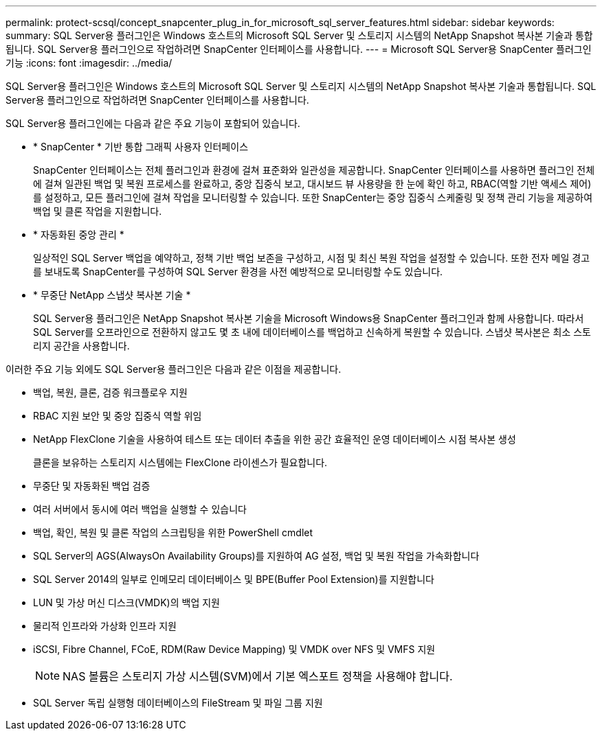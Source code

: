 ---
permalink: protect-scsql/concept_snapcenter_plug_in_for_microsoft_sql_server_features.html 
sidebar: sidebar 
keywords:  
summary: SQL Server용 플러그인은 Windows 호스트의 Microsoft SQL Server 및 스토리지 시스템의 NetApp Snapshot 복사본 기술과 통합됩니다. SQL Server용 플러그인으로 작업하려면 SnapCenter 인터페이스를 사용합니다. 
---
= Microsoft SQL Server용 SnapCenter 플러그인 기능
:icons: font
:imagesdir: ../media/


[role="lead"]
SQL Server용 플러그인은 Windows 호스트의 Microsoft SQL Server 및 스토리지 시스템의 NetApp Snapshot 복사본 기술과 통합됩니다. SQL Server용 플러그인으로 작업하려면 SnapCenter 인터페이스를 사용합니다.

SQL Server용 플러그인에는 다음과 같은 주요 기능이 포함되어 있습니다.

* * SnapCenter * 기반 통합 그래픽 사용자 인터페이스
+
SnapCenter 인터페이스는 전체 플러그인과 환경에 걸쳐 표준화와 일관성을 제공합니다. SnapCenter 인터페이스를 사용하면 플러그인 전체에 걸쳐 일관된 백업 및 복원 프로세스를 완료하고, 중앙 집중식 보고, 대시보드 뷰 사용량을 한 눈에 확인 하고, RBAC(역할 기반 액세스 제어)를 설정하고, 모든 플러그인에 걸쳐 작업을 모니터링할 수 있습니다. 또한 SnapCenter는 중앙 집중식 스케줄링 및 정책 관리 기능을 제공하여 백업 및 클론 작업을 지원합니다.

* * 자동화된 중앙 관리 *
+
일상적인 SQL Server 백업을 예약하고, 정책 기반 백업 보존을 구성하고, 시점 및 최신 복원 작업을 설정할 수 있습니다. 또한 전자 메일 경고를 보내도록 SnapCenter를 구성하여 SQL Server 환경을 사전 예방적으로 모니터링할 수도 있습니다.

* * 무중단 NetApp 스냅샷 복사본 기술 *
+
SQL Server용 플러그인은 NetApp Snapshot 복사본 기술을 Microsoft Windows용 SnapCenter 플러그인과 함께 사용합니다. 따라서 SQL Server를 오프라인으로 전환하지 않고도 몇 초 내에 데이터베이스를 백업하고 신속하게 복원할 수 있습니다. 스냅샷 복사본은 최소 스토리지 공간을 사용합니다.



이러한 주요 기능 외에도 SQL Server용 플러그인은 다음과 같은 이점을 제공합니다.

* 백업, 복원, 클론, 검증 워크플로우 지원
* RBAC 지원 보안 및 중앙 집중식 역할 위임
* NetApp FlexClone 기술을 사용하여 테스트 또는 데이터 추출을 위한 공간 효율적인 운영 데이터베이스 시점 복사본 생성
+
클론을 보유하는 스토리지 시스템에는 FlexClone 라이센스가 필요합니다.

* 무중단 및 자동화된 백업 검증
* 여러 서버에서 동시에 여러 백업을 실행할 수 있습니다
* 백업, 확인, 복원 및 클론 작업의 스크립팅을 위한 PowerShell cmdlet
* SQL Server의 AGS(AlwaysOn Availability Groups)를 지원하여 AG 설정, 백업 및 복원 작업을 가속화합니다
* SQL Server 2014의 일부로 인메모리 데이터베이스 및 BPE(Buffer Pool Extension)를 지원합니다
* LUN 및 가상 머신 디스크(VMDK)의 백업 지원
* 물리적 인프라와 가상화 인프라 지원
* iSCSI, Fibre Channel, FCoE, RDM(Raw Device Mapping) 및 VMDK over NFS 및 VMFS 지원
+

NOTE: NAS 볼륨은 스토리지 가상 시스템(SVM)에서 기본 엑스포트 정책을 사용해야 합니다.

* SQL Server 독립 실행형 데이터베이스의 FileStream 및 파일 그룹 지원


